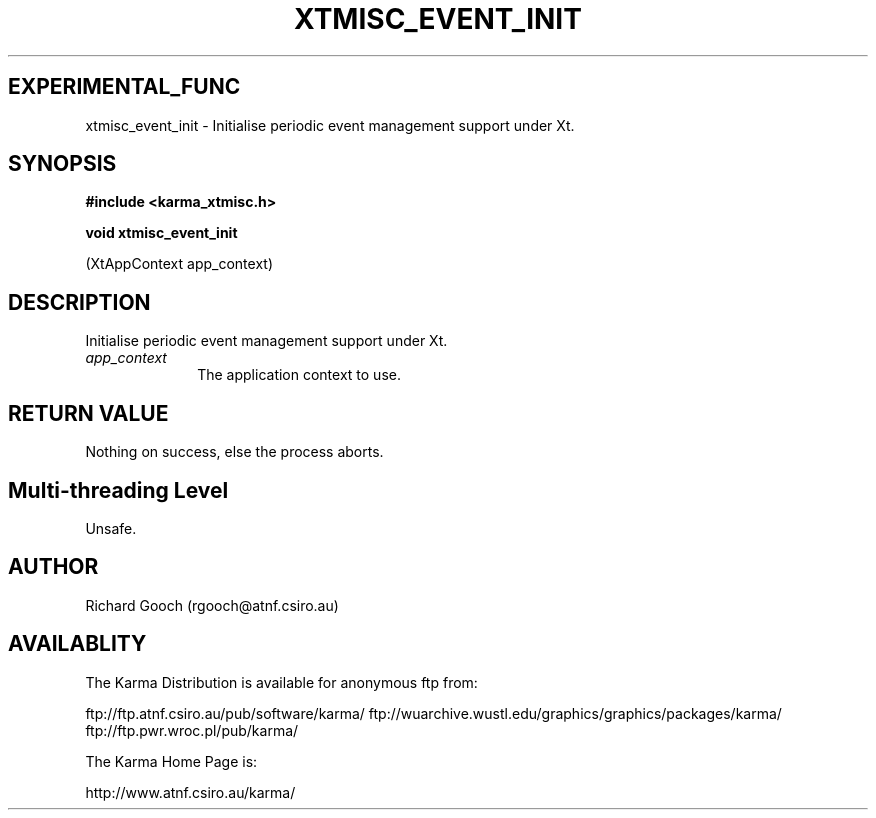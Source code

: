 .TH XTMISC_EVENT_INIT 3 "13 Nov 2005" "Karma Distribution"
.SH EXPERIMENTAL_FUNC
xtmisc_event_init \- Initialise periodic event management support under Xt.
.SH SYNOPSIS
.B #include <karma_xtmisc.h>
.sp
.B void xtmisc_event_init
.sp
(XtAppContext app_context)
.SH DESCRIPTION
Initialise periodic event management support under Xt.
.IP \fIapp_context\fP 1i
The application context to use.
.SH RETURN VALUE
Nothing on success, else the process aborts.
.SH Multi-threading Level
Unsafe.
.SH AUTHOR
Richard Gooch (rgooch@atnf.csiro.au)
.SH AVAILABLITY
The Karma Distribution is available for anonymous ftp from:

ftp://ftp.atnf.csiro.au/pub/software/karma/
ftp://wuarchive.wustl.edu/graphics/graphics/packages/karma/
ftp://ftp.pwr.wroc.pl/pub/karma/

The Karma Home Page is:

http://www.atnf.csiro.au/karma/
